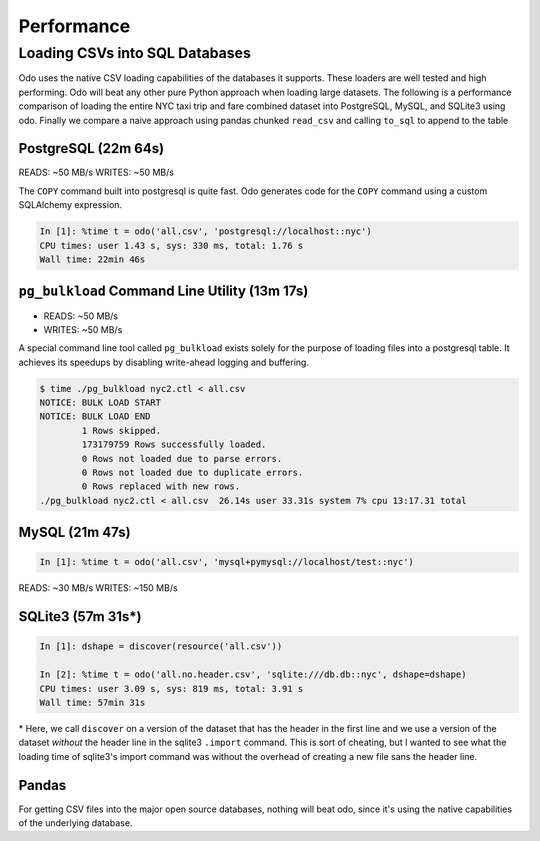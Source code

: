 Performance
===========

Loading CSVs into SQL Databases
-------------------------------

Odo uses the native CSV loading capabilities of the databases it supports.
These loaders are well tested and high performing. Odo will beat any other pure
Python approach when loading large datasets. The following is a performance
comparison of loading the entire NYC taxi trip and fare combined dataset into
PostgreSQL, MySQL, and SQLite3 using odo. Finally we compare a naive approach
using pandas chunked ``read_csv`` and calling ``to_sql`` to append to the table


PostgreSQL (22m 64s)
````````````````````

READS: ~50 MB/s
WRITES: ~50 MB/s

The ``COPY`` command built into postgresql is quite fast. Odo generates code
for the ``COPY`` command using a custom SQLAlchemy expression.

.. code-block:: python

   In [1]: %time t = odo('all.csv', 'postgresql://localhost::nyc')
   CPU times: user 1.43 s, sys: 330 ms, total: 1.76 s
   Wall time: 22min 46s

``pg_bulkload`` Command Line Utility (13m 17s)
``````````````````````````````````````````````

* READS: ~50 MB/s
* WRITES: ~50 MB/s

A special command line tool called ``pg_bulkload`` exists solely for the
purpose of loading files into a postgresql table. It achieves its speedups by
disabling write-ahead logging and buffering.

.. code-block:: sh

   $ time ./pg_bulkload nyc2.ctl < all.csv
   NOTICE: BULK LOAD START
   NOTICE: BULK LOAD END
           1 Rows skipped.
           173179759 Rows successfully loaded.
           0 Rows not loaded due to parse errors.
           0 Rows not loaded due to duplicate errors.
           0 Rows replaced with new rows.
   ./pg_bulkload nyc2.ctl < all.csv  26.14s user 33.31s system 7% cpu 13:17.31 total

MySQL (21m 47s)
```````````````

.. code-block:: python

   In [1]: %time t = odo('all.csv', 'mysql+pymysql://localhost/test::nyc')


READS: ~30 MB/s
WRITES: ~150 MB/s

SQLite3 (57m 31s\*)
```````````````````

.. code-block:: python

   In [1]: dshape = discover(resource('all.csv'))

   In [2]: %time t = odo('all.no.header.csv', 'sqlite:///db.db::nyc', dshape=dshape)
   CPU times: user 3.09 s, sys: 819 ms, total: 3.91 s
   Wall time: 57min 31s

\* Here, we call ``discover`` on a version of the dataset that has the header in
the first line and we use a version of the dataset *without* the header line in
the sqlite3 ``.import`` command. This is sort of cheating, but I wanted to see
what the loading time of sqlite3's import command was without the overhead of
creating a new file sans the header line.

Pandas
``````

For getting CSV files into the major open source databases, nothing will beat
odo, since it's using the native capabilities of the underlying database.
